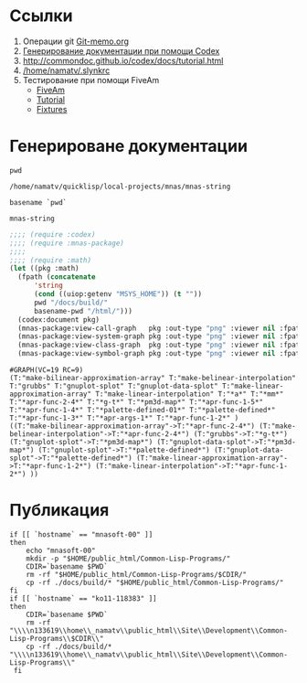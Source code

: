 * Ссылки
1) Операции git  [[file:~/org/sbcl/Git-memo.org][Git-memo.org]]
2) [[file:~/org/sbcl/codex.org][Генерирование документации при помощи Codex]]
3) http://commondoc.github.io/codex/docs/tutorial.html
4) [[/home/namatv/.slynkrc]]
5) Тестирование при помощи FiveAm
   - [[https://common-lisp.net/project/fiveam/][FiveAm]]
   - [[http://turtleware.eu/posts/Tutorial-Working-with-FiveAM.html][Tutorial]]
   - [[https://www.darkchestnut.com/2018/how-to-write-5am-test-fixtures/][Fixtures]]
 
* Генерироване документации
#+name: pwd
#+BEGIN_SRC shell
pwd
#+END_SRC

#+RESULTS: pwd
: /home/namatv/quicklisp/local-projects/mnas/mnas-string

#+name: basename-pwd
#+BEGIN_SRC shell
basename `pwd`
#+END_SRC

#+RESULTS: basename-pwd
: mnas-string

#+name:make-graph
#+BEGIN_SRC lisp :var pwd=pwd :var basename-pwd=basename-pwd
  ;;;; (require :codex)
  ;;;; (require :mnas-package)
  ;;;;
  ;;;; (require :math)
  (let ((pkg :math)
	(fpath (concatenate
		'string
		(cond ((uiop:getenv "MSYS_HOME")) (t ""))
		pwd "/docs/build/"
		basename-pwd "/html/")))
    (codex:document pkg)
    (mnas-package:view-call-graph   pkg :out-type "png" :viewer nil :fpath fpath :fname "call-graph")
    (mnas-package:view-system-graph pkg :out-type "png" :viewer nil :fpath fpath :fname "system-graph")
    (mnas-package:view-class-graph  pkg :out-type "png" :viewer nil :fpath fpath :fname "class-graph")
    (mnas-package:view-symbol-graph pkg :out-type "png" :viewer nil :fpath fpath :fname "symbol-graph"))
#+END_SRC

#+RESULTS: make-graph
: #GRAPH(VC=19 RC=9)
: (T:"make-bilinear-approximation-array" T:"make-belinear-interpolation" T:"grubbs" T:"gnuplot-splot" T:"gnuplot-data-splot" T:"make-linear-approximation-array" T:"make-linear-interpolation" T:"*a*" T:"*mm*" T:"*apr-func-2-4*" T:"*g-t*" T:"*pm3d-map*" T:"*apr-func-1-5*" T:"*apr-func-1-4*" T:"*palette-defined-01*" T:"*palette-defined*" T:"*apr-func-1-3*" T:"*apr-args-1*" T:"*apr-func-1-2*" )
: ((T:"make-bilinear-approximation-array"->T:"*apr-func-2-4*") (T:"make-belinear-interpolation"->T:"*apr-func-2-4*") (T:"grubbs"->T:"*g-t*") (T:"gnuplot-splot"->T:"*pm3d-map*") (T:"gnuplot-data-splot"->T:"*pm3d-map*") (T:"gnuplot-splot"->T:"*palette-defined*") (T:"gnuplot-data-splot"->T:"*palette-defined*") (T:"make-linear-approximation-array"->T:"*apr-func-1-2*") (T:"make-linear-interpolation"->T:"*apr-func-1-2*") ))

* Публикация
#+name: publish
#+BEGIN_SRC shell :var make-graph=make-graph
  if [[ `hostname` == "mnasoft-00" ]]
  then
      echo "mnasoft-00"
      mkdir -p "$HOME/public_html/Common-Lisp-Programs/"
      CDIR=`basename $PWD`
      rm -rf "$HOME/public_html/Common-Lisp-Programs/$CDIR/"
      cp -rf ./docs/build/* "$HOME/public_html/Common-Lisp-Programs/"
  fi
  if [[ `hostname` == "ko11-118383" ]]
  then
      CDIR=`basename $PWD`
      rm -rf "\\\\n133619\\home\\_namatv\\public_html\\Site\\Development\\Common-Lisp-Programs\\$CDIR\\"
      cp -rf ./docs/build/* "\\\\n133619\\home\\_namatv\\public_html\\Site\\Development\\Common-Lisp-Programs\\"
   fi
#+END_SRC

#+RESULTS: publish
